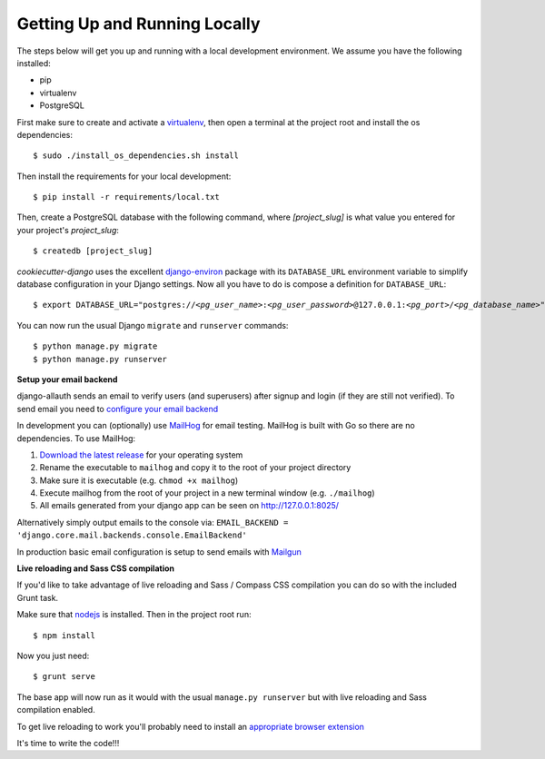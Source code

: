 Getting Up and Running Locally
==============================

.. index:: pip, virtualenv, PostgreSQL

The steps below will get you up and running with a local development environment. We assume you have the following installed:

* pip
* virtualenv
* PostgreSQL

First make sure to create and activate a virtualenv_, then open a terminal at the project root and install the os dependencies::

    $ sudo ./install_os_dependencies.sh install

Then install the requirements for your local development::

    $ pip install -r requirements/local.txt

.. _virtualenv: http://docs.python-guide.org/en/latest/dev/virtualenvs/

Then, create a PostgreSQL database with the following command, where `[project_slug]` is what value you entered for your project's `project_slug`::

    $ createdb [project_slug]

`cookiecutter-django` uses the excellent `django-environ`_ package with its ``DATABASE_URL`` environment variable to simplify database configuration in your Django settings. Now all you have to do is compose a definition for ``DATABASE_URL``:

.. parsed-literal::

    $ export DATABASE_URL="postgres://*<pg_user_name>*:*<pg_user_password>*\ @127.0.0.1:\ *<pg_port>*/*<pg_database_name>*"

.. _django-environ: http://django-environ.readthedocs.io

You can now run the usual Django ``migrate`` and ``runserver`` commands::

    $ python manage.py migrate
    $ python manage.py runserver

**Setup your email backend**

django-allauth sends an email to verify users (and superusers) after signup and login (if they are still not verified). To send email you need to `configure your email backend`_

.. _configure your email backend: http://docs.djangoproject.com/en/1.9/topics/email/#smtp-backend

In development you can (optionally) use MailHog_ for email testing. MailHog is built with Go so there are no dependencies. To use MailHog::

1. `Download the latest release`_ for your operating system
2. Rename the executable to ``mailhog`` and copy it to the root of your project directory
3. Make sure it is executable (e.g. ``chmod +x mailhog``)
4. Execute mailhog from the root of your project in a new terminal window (e.g. ``./mailhog``)
5. All emails generated from your django app can be seen on http://127.0.0.1:8025/

.. _Mailhog: https://github.com/mailhog/MailHog/
.. _Download the latest release: https://github.com/mailhog/MailHog/releases

Alternatively simply output emails to the console via: ``EMAIL_BACKEND = 'django.core.mail.backends.console.EmailBackend'``

In production basic email configuration is setup to send emails with Mailgun_

.. _Mailgun: https://www.mailgun.com/

**Live reloading and Sass CSS compilation**

If you'd like to take advantage of live reloading and Sass / Compass CSS compilation you can do so with the included Grunt task.

Make sure that nodejs_ is installed. Then in the project root run::

    $ npm install

.. _nodejs: http://nodejs.org/download/

Now you just need::

    $ grunt serve

The base app will now run as it would with the usual ``manage.py runserver`` but with live reloading and Sass compilation enabled.

To get live reloading to work you'll probably need to install an `appropriate browser extension`_

.. _appropriate browser extension: http://feedback.livereload.com/knowledgebase/articles/86242-how-do-i-install-and-use-the-browser-extensions-

It's time to write the code!!!
